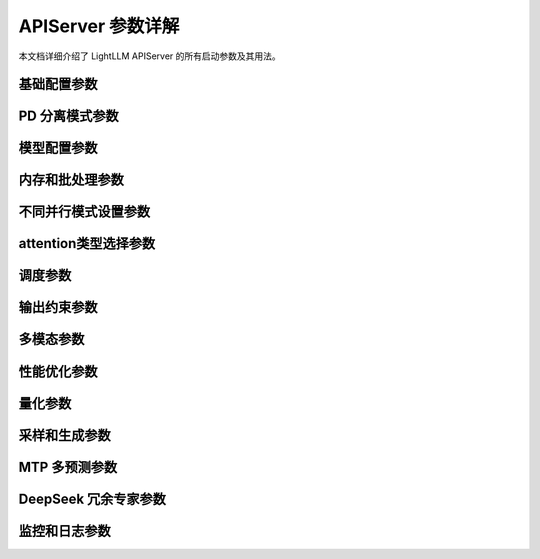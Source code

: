 APIServer 参数详解
================

本文档详细介绍了 LightLLM APIServer 的所有启动参数及其用法。

基础配置参数
-----------

.. option:: --run_mode

    设置运行模式，可选值：
    
    * ``normal``: 单服务器模式（默认）
    * ``prefill``: 预填充模式（用于 pd 分离运行模式）
    * ``decode``: 解码模式（用于 pd 分离运行模式）
    * ``pd_master``: pd 主节点模式（用于 pd 分离运行模式）
    * ``config_server``: 配置服务器模式（用于 pd 分离模式，用于注册 pd_master 节点并获取 pd_master 节点列表）,专门为大规模、高并发场景设计，当 `pd_master` 遇到显著的 CPU 瓶颈时使用。

.. option:: --host

    服务器监听地址，默认为 ``127.0.0.1``

.. option:: --port

    服务器监听端口，默认为 ``8000``

.. option:: --httpserver_workers

    HTTP 服务器工作进程数，默认为 ``1``

.. option:: --zmq_mode

    ZMQ 通信模式，可选值：
    
    * ``tcp://``: TCP 模式
    * ``ipc:///tmp/``: IPC 模式（默认）
    
    只能在 ``['tcp://', 'ipc:///tmp/']`` 中选择

PD 分离模式参数
--------------

.. option:: --pd_master_ip

    PD 主节点 IP 地址，默认为 ``0.0.0.0``
    
    当 run_mode 设置为 prefill 或 decode 时需要设置此参数

.. option:: --pd_master_port

    PD 主节点端口，默认为 ``1212``
    
    当 run_mode 设置为 prefill 或 decode 时需要设置此参数

.. option:: --pd_decode_rpyc_port

    PD 模式下解码节点用于 kv move manager rpyc 服务器的端口，默认为 ``42000``

.. option:: --config_server_host

    配置服务器模式下的主机地址

.. option:: --config_server_port

    配置服务器模式下的端口号

模型配置参数
-----------

.. option:: --model_name

    模型名称，用于区分内部模型名称，默认为 ``default_model_name``
    
    可通过 ``host:port/get_model_name`` 获取

.. option:: --model_dir

    模型权重目录路径，应用将从该目录加载配置、权重和分词器

.. option:: --tokenizer_mode

    分词器加载模式，可选值：
    
    * ``slow``: 慢速模式，加载快但运行慢，适合调试和测试
    * ``fast``: 快速模式（默认），获得最佳性能
    * ``auto``: 自动模式，尝试使用快速模式，失败则使用慢速模式

.. option:: --load_way

    模型权重加载方式，默认为 ``HF``（Huggingface 格式）
    
    llama 模型还支持 ``DS``（Deepspeed）格式

.. option:: --trust_remote_code

    是否允许在 Hub 上使用自定义模型定义的文件

内存和批处理参数
--------------

.. option:: --max_total_token_num

    GPU 和模型支持的总 token 数量，等于 max_batch * (input_len + output_len)
    
    如果不指定，将根据 mem_fraction 自动计算

.. option:: --mem_fraction

    内存使用比例，默认为 ``0.9``
    
    如果运行时出现 OOM，可以指定更小的值

.. option:: --batch_max_tokens

    新批次的最大 token 数量，控制预填充批次大小以防止 OOM

.. option:: --running_max_req_size

    同时进行前向推理的最大请求数量，默认为 ``1000``

.. option:: --max_req_total_len

    请求输入长度 + 请求输出长度的最大值，默认为 ``16384``

.. option:: --eos_id

    结束停止 token ID，可以指定多个值。如果为 None，将从 config.json 加载

.. option:: --tool_call_parser

    openai接口工具调用解析器类型，可选值：
    
    * ``qwen25``
    * ``llama3``
    * ``mistral``

不同并行模式设置参数
------------------

.. option:: --nnodes

    节点数量，默认为 ``1``

.. option:: --node_rank

    当前节点的排名，默认为 ``0``

.. option:: --multinode_httpmanager_port

    多节点 HTTP 管理器端口，默认为 ``12345``

.. option:: --multinode_router_gloo_port

    多节点路由器 gloo 端口，默认为 ``20001``

.. option:: --tp

    模型张量并行大小，默认为 ``1``

.. option:: --dp

    数据并行大小，默认为 ``1``
    
    这是 deepseekv2 的有用参数。使用 deepseekv2 模型时，将 dp 设置为等于 tp 参数。
    其他情况下请不要设置，保持默认值 1。

.. option:: --nccl_host

    用于构建 PyTorch 分布式环境的 nccl_host，默认为 ``127.0.0.1``
    
    多节点部署时，应设置为主节点的 IP

.. option:: --nccl_port

    用于构建 PyTorch 分布式环境的 nccl_port，默认为 ``28765``

.. option:: --use_config_server_to_init_nccl

    使用由 config_server 启动的 tcp store 服务器初始化 nccl，默认为 False
    
    设置为 True 时，--nccl_host 必须等于 config_server_host，--nccl_port 对于 config_server 必须是唯一的，
    不要为不同的推理节点使用相同的 nccl_port，这将是严重错误

attention类型选择参数
--------------------

.. option:: --mode

    模型推理模式，可以指定多个值：
    
    * ``triton_int8kv``: 使用 int8 存储 kv cache，可增加 token 容量，使用 triton kernel
    * ``ppl_int8kv``: 使用 int8 存储 kv cache，使用 ppl 快速 kernel
    * ``ppl_fp16``: 使用 ppl 快速 fp16 解码注意力 kernel
    * ``triton_flashdecoding``: 用于长上下文的 flashdecoding 模式，当前支持 llama llama2 qwen
    * ``triton_gqa_attention``: 使用 GQA 的模型的快速 kernel
    * ``triton_gqa_flashdecoding``: 使用 GQA 的模型的快速 flashdecoding kernel
    * ``triton_fp8kv``: 使用 float8 存储 kv cache，目前仅用于 deepseek2
    
    需要阅读源代码以确认所有模型支持的具体模式

调度参数
------------

.. option:: --router_token_ratio

    判断服务是否繁忙的阈值，默认为 ``0.0``，一旦kv cache 使用率超过此值，则会直接变为保守调度。

.. option:: --router_max_new_token_len

    调度器评估请求kv占用时，使用的请求输出长度，默认为 ``1024``，一般低于用户设置的max_new_tokens。该参数只在 --router_token_ratio 大于0时生效。
    设置改参数，会使请求调度更为激进，系统同时处理的请求数会更多，同时也会不可避免的造成请求的暂停重计算。

.. option:: --router_max_wait_tokens

    每 router_max_wait_tokens 解码步骤后触发一次调度新请求，默认为 ``6``

.. option:: --disable_aggressive_schedule

    禁用激进调度
    
    激进调度可能导致解码期间频繁的预填充中断。禁用它可以让 router_max_wait_tokens 参数更有效地工作。

.. option:: --disable_dynamic_prompt_cache

    禁用kv cache 缓存

.. option:: --chunked_prefill_size

    分块预填充大小，默认为 ``4096``

.. option:: --disable_chunked_prefill

    是否禁用分块预填充

.. option:: --diverse_mode

    多结果输出模式

.. option:: --schedule_time_interval

    调度时间间隔，默认为 ``0.03``，单位为秒


输出约束参数
-----------

.. option:: --token_healing_mode

.. option:: --output_constraint_mode

    设置输出约束后端，可选值：
    
    * ``outlines``: 使用 outlines 后端
    * ``xgrammar``: 使用 xgrammar 后端
    * ``none``: 无输出约束（默认）

.. option:: --first_token_constraint_mode

    约束第一个 token 的允许范围
    使用环境变量 FIRST_ALLOWED_TOKENS 设置范围，例如 FIRST_ALLOWED_TOKENS=1,2

多模态参数
--------

.. option:: --enable_multimodal

    是否允许加载额外的视觉模型

.. option:: --enable_multimodal_audio

    是否允许加载额外的音频模型（需要 --enable_multimodal）

.. option:: --enable_mps

    是否为多模态服务启用 nvidia mps

.. option:: --cache_capacity

    多模态资源的缓存服务器容量，默认为 ``200``

.. option:: --visual_infer_batch_size

    每次推理批次中处理的图像数量，默认为 ``1``

.. option:: --visual_gpu_ids

    要使用的 GPU ID 列表，例如 0 1 2

.. option:: --visual_tp

    ViT 的张量并行实例数量，默认为 ``1``

.. option:: --visual_dp

    ViT 的数据并行实例数量，默认为 ``1``

.. option:: --visual_nccl_ports

    为 ViT 构建分布式环境的 NCCL 端口列表，例如 29500 29501 29502，默认为 [29500]

性能优化参数
-----------

.. option:: --disable_custom_allreduce

    是否禁用自定义 allreduce

.. option:: --enable_custom_allgather

    是否启用自定义 allgather

.. option:: --enable_tpsp_mix_mode

    推理后端将使用 TP SP 混合运行模式
    
    目前仅支持 llama 和 deepseek系列 模型

.. option:: --enable_prefill_microbatch_overlap

    推理后端将为预填充使用微批次重叠模式
    
    目前仅支持 deepseek系列 模型

.. option:: --enable_decode_microbatch_overlap

    推理后端将为解码使用微批次重叠模式
    
.. option:: --enable_flashinfer_prefill

    推理后端将为预填充使用 flashinfer 的注意力 kernel
    
.. option:: --enable_flashinfer_decode

    推理后端将为解码使用 flashinfer 的注意力 kernel
    
.. option:: --enable_fa3

    推理后端将为预填充和解码使用 fa3 注意力 kernel

.. option:: --disable_cudagraph

    禁用解码阶段的 cudagraph

.. option:: --graph_max_batch_size

    解码阶段可以被 cuda graph 捕获的最大批次大小，默认为 ``256``

.. option:: --graph_split_batch_size

    控制解码期间生成 CUDA graph 的间隔，默认为 ``32``
    
    对于从 1 到指定 graph_split_batch_size 的值，将连续生成 CUDA graph。
    对于从 graph_split_batch_size 到 graph_max_batch_size 的值，
    每增加 graph_grow_step_size 就会生成一个新的 CUDA graph。
    正确配置此参数可以帮助优化 CUDA graph 执行的性能。

.. option:: --graph_grow_step_size

    对于从 graph_split_batch_size 到 graph_max_batch_size 的 batch_size 值，
    每增加 graph_grow_step_size 就会生成一个新的 CUDA graph，默认为 ``16``

.. option:: --graph_max_len_in_batch

    解码阶段可以被 cuda graph 捕获的最大序列长度，默认为 ``0``
    
    默认值为 8192。如果遇到更大的值，将转为 eager 模式。

量化参数
-------

.. option:: --quant_type

    量化方法，可选值：
    
    * ``ppl-w4a16-128``
    * ``flashllm-w6a16``
    * ``ao-int4wo-[32,64,128,256]``
    * ``ao-int8wo``
    * ``ao-fp8w8a16``
    * ``ao-fp6w6a16``
    * ``vllm-w8a8``
    * ``vllm-fp8w8a8``
    * ``vllm-fp8w8a8-b128``
    * ``triton-fp8w8a8-block128``
    * ``none``（默认）

.. option:: --quant_cfg

    量化配置文件路径。可用于混合量化。
    
    示例可以在 test/advanced_config/mixed_quantization/llamacls-mix-down.yaml 中找到。

.. option:: --vit_quant_type

    ViT 量化方法，可选值：
    
    * ``ppl-w4a16-128``
    * ``flashllm-w6a16``
    * ``ao-int4wo-[32,64,128,256]``
    * ``ao-int8wo``
    * ``ao-fp8w8a16``
    * ``ao-fp6w6a16``
    * ``vllm-w8a8``
    * ``vllm-fp8w8a8``
    * ``none``（默认）

.. option:: --vit_quant_cfg

    ViT 量化配置文件路径。可用于混合量化。
    
    示例可以在 lightllm/common/quantization/configs 中找到。

采样和生成参数
------------

.. option:: --sampling_backend

    采样使用的实现，可选值：
    
    * ``triton``: 使用 torch 和 triton kernel（默认）
    * ``sglang_kernel``: 使用 sglang_kernel 实现

.. option:: --return_all_prompt_logprobs

    返回所有提示 token 的 logprobs

.. option:: --use_reward_model

    使用奖励模型

.. option:: --long_truncation_mode

    当 input_token_len + max_new_tokens > max_req_total_len 时的处理方式，可选值：
    
    * ``None``: 抛出异常（默认）
    * ``head``: 移除一些头部 token 使 input_token_len + max_new_tokens <= max_req_total_len
    * ``center``: 移除中心位置的一些 token 使 input_token_len + max_new_tokens <= max_req_total_len

.. option:: --use_tgi_api

    使用 tgi 输入和输出格式

MTP 多预测参数
------------

.. option:: --mtp_mode

    支持的 mtp 模式，可选值：
    
    * ``deepseekv3``
    * ``None``: 不启用 mtp（默认）

.. option:: --mtp_draft_model_dir

    MTP 多预测功能的草稿模型路径
    
    用于加载 MTP 多输出 token 模型。

.. option:: --mtp_step

    指定使用草稿模型预测的额外 token 数量，默认为 ``0``
    
    目前此功能仅支持 DeepSeekV3/R1 模型。
    增加此值允许更多预测，但确保模型与指定的步数兼容。
    目前 deepseekv3/r1 模型仅支持 1 步

DeepSeek 冗余专家参数
----------

.. option:: --ep_redundancy_expert_config_path

    冗余专家配置的路径。可用于 deepseekv3 模型。

.. option:: --auto_update_redundancy_expert

    是否通过在线专家使用计数器为 deepseekv3 模型更新冗余专家。

监控和日志参数
------------

.. option:: --disable_log_stats

    禁用吞吐量统计日志记录

.. option:: --log_stats_interval

    记录统计信息的间隔（秒），默认为 ``10``

.. option:: --health_monitor

    检查服务健康状态并在出错时重启

.. option:: --metric_gateway

    收集监控指标的地址

.. option:: --job_name

    监控的作业名称，默认为 ``lightllm``

.. option:: --grouping_key

    监控的分组键，格式为 key=value，可以指定多个

.. option:: --push_interval

    推送监控指标的间隔（秒），默认为 ``10``

.. option:: --enable_monitor_auth

    是否为 push_gateway 开启身份验证